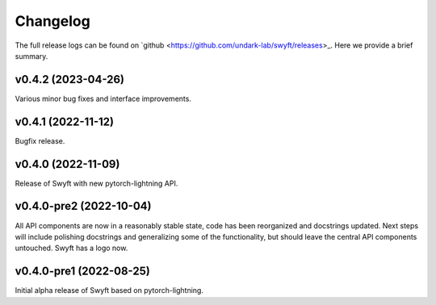 Changelog
=========

The full release logs can be found on `github
<https://github.com/undark-lab/swyft/releases>_.  Here we provide a brief
summary.


v0.4.2 (2023-04-26)
-------------------

Various minor bug fixes and interface improvements. 


v0.4.1 (2022-11-12)
-------------------

Bugfix release.


v0.4.0 (2022-11-09)
-------------------

Release of Swyft with new pytorch-lightning API.


v0.4.0-pre2 (2022-10-04)
------------------------

All API components are now in a reasonably stable state, code has been
reorganized and docstrings updated.  Next steps will include polishing
docstrings and generalizing some of the functionality, but should leave the
central API components untouched.  Swyft has a logo now.


v0.4.0-pre1 (2022-08-25)
------------------------

Initial alpha release of Swyft based on pytorch-lightning.
